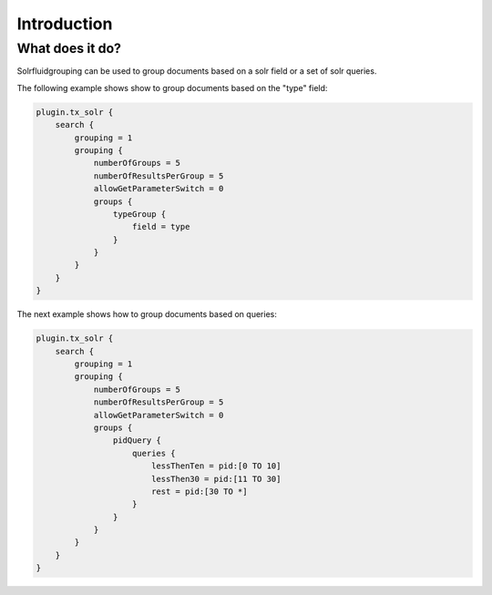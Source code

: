 Introduction
============

What does it do?
----------------

Solrfluidgrouping can be used to group documents based on a solr field or a set of solr queries.

The following example shows show to group documents based on the "type" field:

.. code-block:: typoscript

    plugin.tx_solr {
        search {
            grouping = 1
            grouping {
                numberOfGroups = 5
                numberOfResultsPerGroup = 5
                allowGetParameterSwitch = 0
                groups {
                    typeGroup {
                        field = type
                    }
                }
            }
        }
    }


The next example shows how to group documents based on queries:

.. code-block:: typoscript

    plugin.tx_solr {
        search {
            grouping = 1
            grouping {
                numberOfGroups = 5
                numberOfResultsPerGroup = 5
                allowGetParameterSwitch = 0
                groups {
                    pidQuery {
                        queries {
                            lessThenTen = pid:[0 TO 10]
                            lessThen30 = pid:[11 TO 30]
                            rest = pid:[30 TO *]
                        }
                    }
                }
            }
        }
    }
